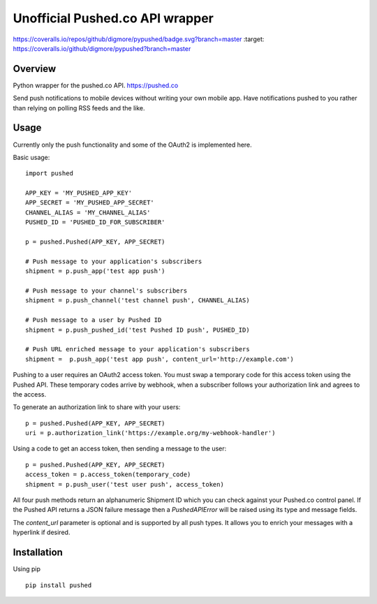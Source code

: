================================
Unofficial Pushed.co API wrapper
================================

.. image:: https://travis-ci.org/digmore/pypushed.svg?branch=master
    :target: https://travis-ci.org/digmore/pypushed

.. image::
https://coveralls.io/repos/github/digmore/pypushed/badge.svg?branch=master
:target: https://coveralls.io/github/digmore/pypushed?branch=master

.. image:: https://img.shields.io/pypi/v/pushed.svg
    :target: https://pypi.python.org/pypi/pushed


Overview
---------

Python wrapper for the pushed.co API. https://pushed.co

Send push notifications to mobile devices without writing your own mobile
app. Have notifications pushed to you rather than relying on polling RSS feeds
and the like.


Usage
-----

Currently only the push functionality and some of the OAuth2 is implemented
here.

Basic usage::

    import pushed

    APP_KEY = 'MY_PUSHED_APP_KEY'
    APP_SECRET = 'MY_PUSHED_APP_SECRET'
    CHANNEL_ALIAS = 'MY_CHANNEL_ALIAS'
    PUSHED_ID = 'PUSHED_ID_FOR_SUBSCRIBER'

    p = pushed.Pushed(APP_KEY, APP_SECRET)

    # Push message to your application's subscribers
    shipment = p.push_app('test app push')

    # Push message to your channel's subscribers
    shipment = p.push_channel('test channel push', CHANNEL_ALIAS)

    # Push message to a user by Pushed ID
    shipment = p.push_pushed_id('test Pushed ID push', PUSHED_ID)

    # Push URL enriched message to your application's subscribers
    shipment =  p.push_app('test app push', content_url='http://example.com')

Pushing to a user requires an OAuth2 access token. You must swap a temporary
code for this access token using the Pushed API. These temporary codes arrive
by webhook, when a subscriber follows your authorization link and agrees to the
access.

To generate an authorization link to share with your users::

    p = pushed.Pushed(APP_KEY, APP_SECRET)
    uri = p.authorization_link('https://example.org/my-webhook-handler')

Using a code to get an access token, then sending a message to the user::

    p = pushed.Pushed(APP_KEY, APP_SECRET)
    access_token = p.access_token(temporary_code)
    shipment = p.push_user('test user push', access_token)

All four push methods return an alphanumeric Shipment ID which you can check
against your Pushed.co control panel. If the Pushed API returns a JSON failure
message then a `PushedAPIError` will be raised using its type and message fields.

The `content_url` parameter is optional and is supported by all push types. It
allows you to enrich your messages with a hyperlink if desired.

Installation
------------

Using pip ::

    pip install pushed

